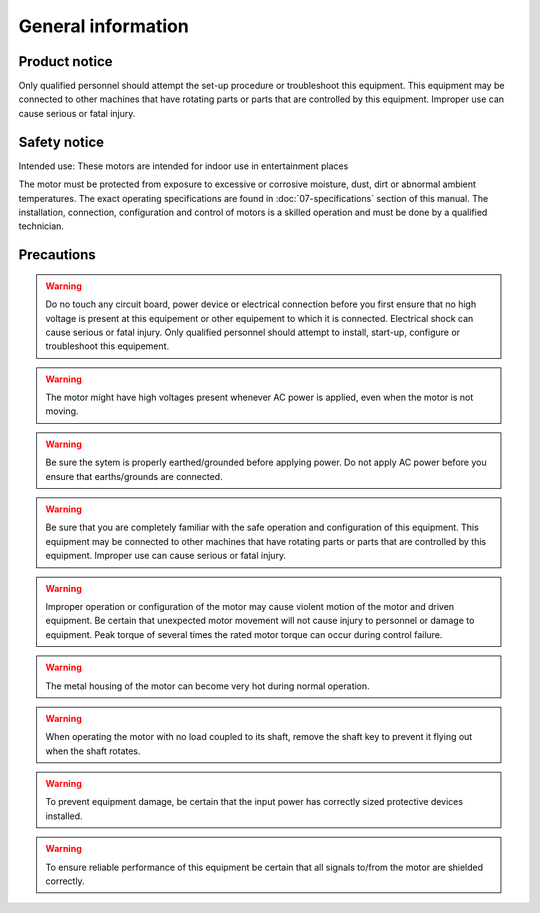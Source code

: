 General information
===================

Product notice
--------------

Only qualified personnel should attempt the set-up procedure or troubleshoot this equipment.
This equipment may be connected to other machines that have rotating parts or parts that are controlled by this equipment.
Improper use can cause serious or fatal injury.


Safety notice
-------------

Intended use: These motors are intended for indoor use in entertainment places

.. todo:: Define places

The motor must be protected from exposure to excessive or corrosive moisture, dust, dirt or abnormal ambient temperatures.
The exact operating specifications are found in :doc:`07-specifications` section of this manual.
The installation, connection, configuration and control of motors is a skilled operation and must be done by a qualified technician.

Precautions
-----------
.. warning:: Do no touch any circuit board, power device or electrical connection before you first ensure that no
    high voltage is present at this equipement or other equipement to which it is connected.
    Electrical shock can cause serious or fatal injury.
    Only qualified personnel should attempt to install, start-up, configure or troubleshoot this equipement.


.. warning:: The motor might have high voltages present whenever AC power is applied, even when the motor is not moving.

.. warning:: Be sure the sytem is properly earthed/grounded before applying power.
    Do not apply AC power before you ensure that earths/grounds are connected.

.. warning:: Be sure that you are completely familiar with the safe operation and configuration of this
    equipment. This equipment may be connected to other machines that have rotating parts
    or parts that are controlled by this equipment. Improper use can cause serious or fatal injury.

.. warning:: Improper operation or configuration of the motor may cause violent motion of the motor
    and driven equipment. Be certain that unexpected motor movement will not cause injury
    to personnel or damage to equipment. Peak torque of several times the rated motor
    torque can occur during control failure.

.. warning:: The metal housing of the motor can become very hot during normal operation.

.. warning:: When operating the motor with no load coupled to its shaft, remove the shaft key to
    prevent it flying out when the shaft rotates.

.. warning:: To prevent equipment damage, be certain that the input power has correctly sized
    protective devices installed.

.. warning:: To ensure reliable performance of this equipment be certain that all signals to/from the
    motor are shielded correctly.
